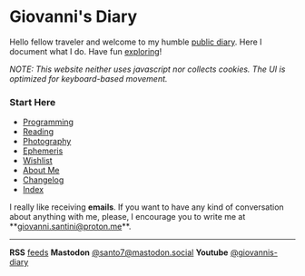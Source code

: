 #+startup: content indent

* Giovanni's Diary
#+INDEX: Giovanni's Diary

Hello fellow traveler and welcome to my humble [[file:my-public-diary.org][public diary]]. Here I
document what I do. Have fun [[file:secret1.org][exploring]]!

/NOTE: This website neither uses javascript nor collects cookies. The/
/UI is optimized for keyboard-based movement./

*** Start Here

- [[file:programming/programming.org][Programming]]
- [[file:reading/reading.org][Reading]]
- [[file:photography/photography.org][Photography]]
- [[file:ephemeris/ephemeris.org][Ephemeris]]
- [[file:wishlist.org][Wishlist]]
- [[file:about.org][About Me]]
- [[file:changelog.org][Changelog]]
- [[file:theindex.org][Index]]



  I really like receiving *emails*. If you want to have any kind of
  conversation about anything with me, please, I encourage you to
  write me at **[[mailto:giovanni.santini@proton.me][giovanni.santini@proton.me]]**.

-----
  
*RSS* [[file:feeds.org][feeds]]   *Mastodon* [[https://mastodon.social/@santo7][@santo7@mastodon.social]]  *Youtube* [[https://www.youtube.com/@giovannis-diary][@giovannis-diary]]
